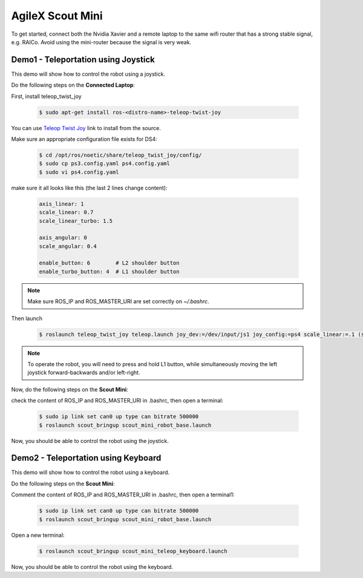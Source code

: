 
.. _Teleop Twist Joy: https://github.com/ros-teleop/teleop_twist_joy

.. _AgileX_Scout_mini_Demo:

AgileX Scout Mini
=================

To get started, connect both the Nvidia Xavier and a remote laptop to the same wifi router that has a strong stable
signal, e.g. RAICo. Avoid using the mini-router because the signal is very weak.

Demo1 - Teleportation using Joystick
-------------------------------------

This demo will show how to control the robot using a joystick.

Do the following steps on the **Connected Laptop**:

First, install teleop_twist_joy


    .. code-block::

        $ sudo apt-get install ros-<distro-name>-teleop-twist-joy


You can use `Teleop Twist Joy`_ link to install from the source.

Make sure an appropriate configuration file exists for DS4:

    .. code-block::

        $ cd /opt/ros/noetic/share/teleop_twist_joy/config/
        $ sudo cp ps3.config.yaml ps4.config.yaml
        $ sudo vi ps4.config.yaml

make sure it all looks like this (the last 2 lines change content):


    .. code-block::

        axis_linear: 1
        scale_linear: 0.7
        scale_linear_turbo: 1.5

        axis_angular: 0
        scale_angular: 0.4

        enable_button: 6        # L2 shoulder button
        enable_turbo_button: 4  # L1 shoulder button


.. note:: Make sure ROS_IP and ROS_MASTER_URI are set correctly on `~/.bashrc`.

.. todo:: Add a section on how to set ROS_IP and ROS_MASTER_URI

Then launch

        .. code-block::

            $ roslaunch teleop_twist_joy teleop.launch joy_dev:=/dev/input/js1 joy_config:=ps4 scale_linear:=.1 (scale_angular:=1)

.. note:: To operate the robot, you will need to press and hold L1 button, while simultaneously moving the left joystick forward-backwards and/or left-right.


Now, do the following steps on the **Scout Mini**:

check the content of ROS_IP and ROS_MASTER_URI in .bashrc, then open a terminal:

    .. code-block::

        $ sudo ip link set can0 up type can bitrate 500000
        $ roslaunch scout_bringup scout_mini_robot_base.launch

Now, you should be able to control the robot using the joystick.


Demo2 - Teleportation using Keyboard
-------------------------------------

This demo will show how to control the robot using a keyboard.

Do the following steps on the **Scout Mini**:

Comment the content of ROS_IP and ROS_MASTER_URI in .bashrc, then open a terminal1:

    .. code-block::

        $ sudo ip link set can0 up type can bitrate 500000
        $ roslaunch scout_bringup scout_mini_robot_base.launch

Open a new terminal:

    .. code-block::

        $ roslaunch scout_bringup scout_mini_teleop_keyboard.launch

Now, you should be able to control the robot using the keyboard.